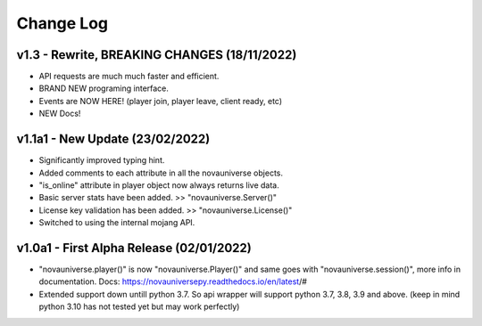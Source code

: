 Change Log
==========

v1.3 - Rewrite, BREAKING CHANGES (18/11/2022)
---------------------------
- API requests are much much faster and efficient.
- BRAND NEW programing interface.
- Events are NOW HERE! (player join, player leave, client ready, etc)
- NEW Docs!

v1.1a1 - New Update (23/02/2022)
---------------------------
- Significantly improved typing hint.
- Added comments to each attribute in all the novauniverse objects.
- "is_online" attribute in player object now always returns live data.
- Basic server stats have been added. >> "novauniverse.Server()"
- License key validation has been added. >> "novauniverse.License()"
- Switched to using the internal mojang API.

v1.0a1 - First Alpha Release (02/01/2022)
---------------------------
- "novauniverse.player()" is now "novauniverse.Player()" and same goes with "novauniverse.session()", more info in documentation. Docs: https://novauniversepy.readthedocs.io/en/latest/#
- Extended support down untill python 3.7. So api wrapper will support python 3.7, 3.8, 3.9 and above. (keep in mind python 3.10 has not tested yet but may work perfectly)